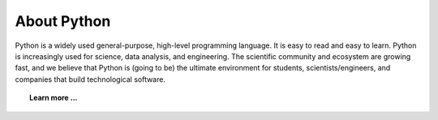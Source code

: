 .. _why:
   
============
About Python
============


   .. image:: _static/xkcd_python.png
      :scale: 75%
      :align: center
      :target: http://xkcd.com/353/
   
Python is a widely used general-purpose, high-level programming
language. It is easy to read and easy to learn.
Python is increasingly used for science, data analysis,
and engineering. The scientific community and ecosystem are growing
fast, and we believe that Python is (going to be) the ultimate
environment for students, scientists/engineers, and companies that build
technological software.


.. topic:: Learn more ...

   .. toctree::
      :maxdepth: 1
      
      Why Python <whypython>
      Python 3 <python3>
      Python vs Matlab <python_vs_matlab>
      Speed <speed>
      For whom <forwhom>
